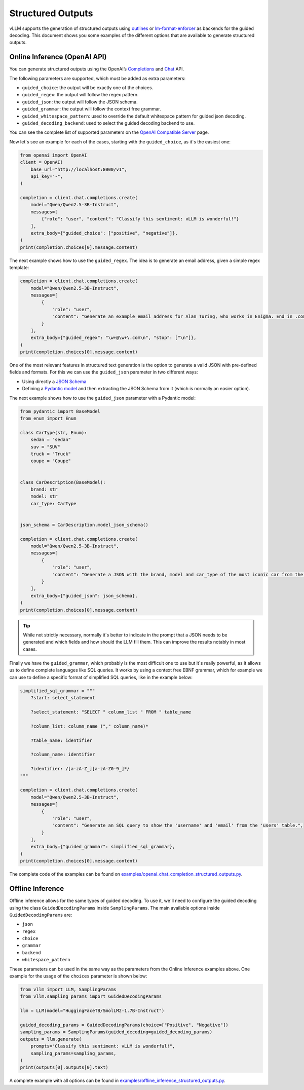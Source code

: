 .. _structured_outputs:

Structured Outputs
==================

vLLM supports the generation of structured outputs using `outlines <https://github.com/dottxt-ai/outlines>`_ or `lm-format-enforcer <https://github.com/noamgat/lm-format-enforcer>`_ as backends for the guided decoding.
This document shows you some examples of the different options that are available to generate structured outputs. 


Online Inference (OpenAI API)
-----------------------------

You can generate structured outputs using the OpenAI’s `Completions <https://platform.openai.com/docs/api-reference/completions>`_ and `Chat <https://platform.openai.com/docs/api-reference/chat>`_  API.

The following parameters are supported, which must be added as extra parameters:

- ``guided_choice``: the output will be exactly one of the choices.
- ``guided_regex``: the output will follow the regex pattern.
- ``guided_json``: the output will follow the JSON schema.
- ``guided_grammar``: the output will follow the context free grammar.
- ``guided_whitespace_pattern``: used to override the default whitespace pattern for guided json decoding.
- ``guided_decoding_backend``: used to select the guided decoding backend to use.

You can see the complete list of supported parameters on the `OpenAI Compatible Server </../serving/openai_compatible_server.html>`_ page. 

Now let´s see an example for each of the cases, starting with the ``guided_choice``, as it´s the easiest one: 

.. code-block:: python

    from openai import OpenAI
    client = OpenAI(
        base_url="http://localhost:8000/v1",
        api_key="-",
    )

    completion = client.chat.completions.create(
        model="Qwen/Qwen2.5-3B-Instruct",
        messages=[
            {"role": "user", "content": "Classify this sentiment: vLLM is wonderful!"}
        ],
        extra_body={"guided_choice": ["positive", "negative"]},
    )
    print(completion.choices[0].message.content)


The next example shows how to use the ``guided_regex``. The idea is to generate an email address, given a simple regex template: 

.. code-block:: python

    completion = client.chat.completions.create(
        model="Qwen/Qwen2.5-3B-Instruct",
        messages=[
            {
                "role": "user",
                "content": "Generate an example email address for Alan Turing, who works in Enigma. End in .com and new line. Example result: alan.turing@enigma.com\n",
            }
        ],
        extra_body={"guided_regex": "\w+@\w+\.com\n", "stop": ["\n"]},
    )
    print(completion.choices[0].message.content)

One of the most relevant features in structured text generation is the option to generate a valid JSON with pre-defined fields and formats. 
For this we can use the ``guided_json`` parameter in two different ways:

- Using directly a `JSON Schema <https://json-schema.org/>`_ 
- Defining a `Pydantic model <https://docs.pydantic.dev/latest/>`_ and then extracting the JSON Schema from it (which is normally an easier option).

The next example shows how to use the ``guided_json`` parameter with a Pydantic model:

.. code-block:: python

    from pydantic import BaseModel
    from enum import Enum

    class CarType(str, Enum):
        sedan = "sedan"
        suv = "SUV"
        truck = "Truck"
        coupe = "Coupe"


    class CarDescription(BaseModel):
        brand: str
        model: str
        car_type: CarType


    json_schema = CarDescription.model_json_schema()

    completion = client.chat.completions.create(
        model="Qwen/Qwen2.5-3B-Instruct",
        messages=[
            {
                "role": "user",
                "content": "Generate a JSON with the brand, model and car_type of the most iconic car from the 90's",
            }
        ],
        extra_body={"guided_json": json_schema},
    )
    print(completion.choices[0].message.content)

.. tip::
    While not strictly necessary, normally it´s better to indicate in the prompt that a JSON needs to be generated and which fields and how should the LLM fill them.
    This can improve the results notably in most cases.


Finally we have the ``guided_grammar``, which probably is the most difficult one to use but it´s really powerful, as it allows us to define complete languages like SQL queries.
It works by using a context free EBNF grammar, which for example we can use to define a specific format of simplified SQL queries, like in the example below:

.. code-block:: python

    simplified_sql_grammar = """
        ?start: select_statement

        ?select_statement: "SELECT " column_list " FROM " table_name

        ?column_list: column_name ("," column_name)*

        ?table_name: identifier

        ?column_name: identifier

        ?identifier: /[a-zA-Z_][a-zA-Z0-9_]*/
    """

    completion = client.chat.completions.create(
        model="Qwen/Qwen2.5-3B-Instruct",
        messages=[
            {
                "role": "user",
                "content": "Generate an SQL query to show the 'username' and 'email' from the 'users' table.",
            }
        ],
        extra_body={"guided_grammar": simplified_sql_grammar},
    )
    print(completion.choices[0].message.content)

The complete code of the examples can be found on `examples/openai_chat_completion_structured_outputs.py <https://github.com/vllm-project/vllm/blob/main/examples/openai_chat_completion_structured_outputs.py>`_.


Offline Inference
-----------------

Offline inference allows for the same types of guided decoding.
To use it, we´ll need to configure the guided decoding using the class ``GuidedDecodingParams`` inside ``SamplingParams``. 
The main available options inside ``GuidedDecodingParams`` are: 

- ``json`` 
- ``regex`` 
- ``choice``
- ``grammar``
- ``backend``
- ``whitespace_pattern``

These parameters can be used in the same way as the parameters from the Online Inference examples above. 
One example for the usage of the ``choices`` parameter is shown below: 

.. code-block:: python

    from vllm import LLM, SamplingParams
    from vllm.sampling_params import GuidedDecodingParams

    llm = LLM(model="HuggingFaceTB/SmolLM2-1.7B-Instruct")

    guided_decoding_params = GuidedDecodingParams(choice=["Positive", "Negative"])
    sampling_params = SamplingParams(guided_decoding=guided_decoding_params)
    outputs = llm.generate(
        prompts="Classify this sentiment: vLLM is wonderful!",
        sampling_params=sampling_params,
    )
    print(outputs[0].outputs[0].text)

A complete example with all options can be found in `examples/offline_inference_structured_outputs.py <https://github.com/vllm-project/vllm/blob/main/examples/offline_inference_structured_outputs.py>`_.